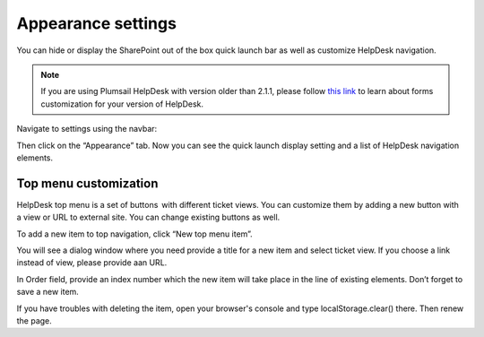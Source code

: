 Appearance settings
###################

You can hide or display the SharePoint out of the box quick launch bar
as well as customize HelpDesk navigation.

.. note:: If you are using Plumsail HelpDesk with version older than 2.1.1, please follow  `this link <deprecated/Appearance%20(before%202.1.1).html>`_ to learn about forms customization for your version of HelpDesk.


Navigate to settings using the navbar:

Then click on the “Appearance” tab. Now you can see the quick launch
display setting and a list of HelpDesk navigation elements.

|navigationsets|

Top menu customization 
~~~~~~~~~~~~~~~~~~~~~~

HelpDesk top menu is a set of buttons  with different ticket views. You can customize them by adding a new button with a view or URL to external site. You can change existing buttons as well.

To add a new item to top navigation, click “New top menu item”.

|NewTopMenu|

You will see a dialog window where you need provide a title for a new item and select ticket view. If you choose a link instead of view, please provide aan URL.

|NewItem|

In Order field, provide an index number which the new item will take place in the line of existing elements. 
Don’t forget to save a new item.

If you have troubles with deleting the item, open your browser's console and type localStorage.clear() there. Then renew the page.


.. |SettingsIcon| image:: ../_static/img/settingsicon.png
   :alt: Settings Navigation Icon
.. |navigationsets| image:: ../_static/img/appearance.png
   :alt: Navigation Sets
.. |leftsidebar| image:: ../_static/img/navigation-1.png
   :alt: Left Side Bar
.. |navigationEdit| image:: ../_static/img/navigation_edit.png
   :alt: Navigation Edit
.. |NewTopMenu| image:: ../_static/img/new-top-menu.jpg
   :alt: New top menu item
.. |NewItem| image:: ../_static/img/new-top-menu-item-1.png
   :alt: Creation of the new item
